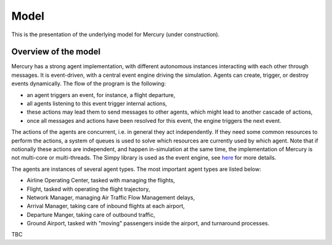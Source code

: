 .. _model:

Model
=====

This is the presentation of the underlying model for Mercury (under construction).


Overview of the model
---------------------

Mercury has a strong agent implementation, with different autonomous instances interacting with each other through
messages. It is event-driven, with a central event engine driving the simulation. Agents can create, trigger, or destroy
events dynamically. The flow of the program is the following:

- an agent triggers an event, for instance, a flight departure,
- all agents listening to this event trigger internal actions,
- these actions may lead them to send messages to other agents, which might lead to another cascade of actions,
- once all messages and actions have been resolved for this event, the engine triggers the next event.

The actions of the agents are concurrent, i.e. in general they act independently. If they need some common
resources to perform the actions, a system of queues is used to solve which resources are currently used by which agent.
Note that if notionally these actions are independent, and happen in-simulation at the same time, the implementation of
Mercury is not multi-core or multi-threads. The Simpy library is used as the event engine, see
`here <https://simpy.readthedocs.io/en/latest/>`_ for more details.

The agents are instances of several agent types. The most important agent types are listed below:

- Airline Operating Center, tasked with managing the flights,
- Flight, tasked with operating the flight trajectory,
- Network Manager, managing Air Traffic Flow Management delays,
- Arrival Manager, taking care of inbound flights at each airport,
- Departure Manger, taking care of outbound traffic,
- Ground Airport, tasked with "moving" passengers inside the airport, and turnaround processes.

TBC
